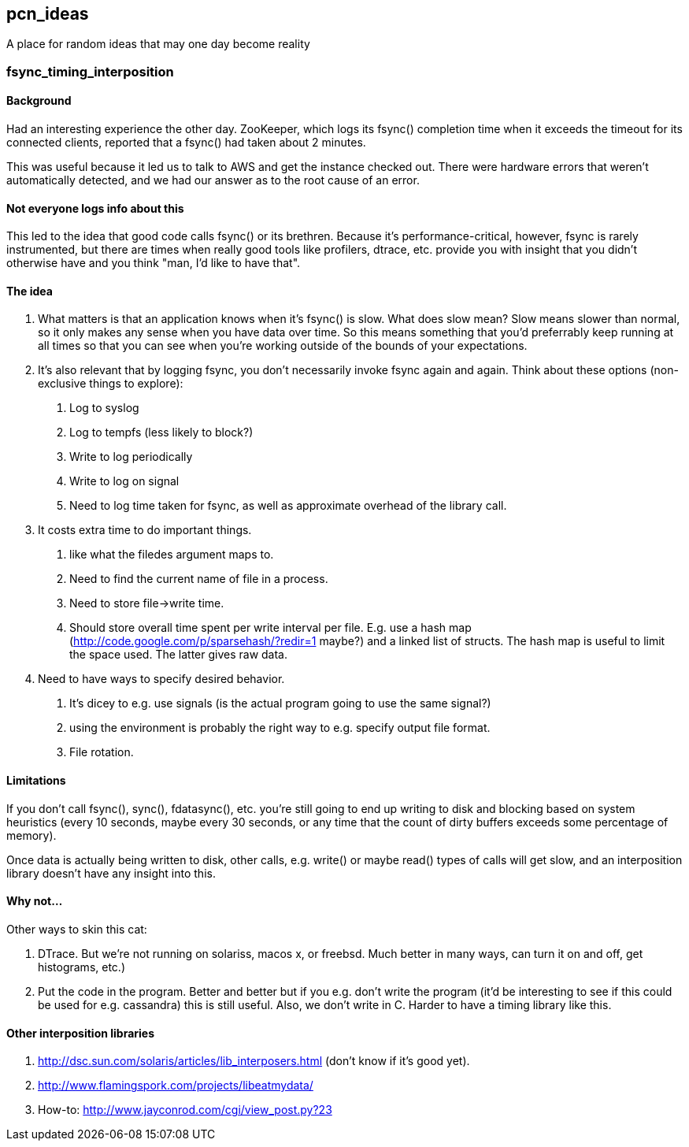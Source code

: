 pcn_ideas
---------

A place for random ideas that may one day become reality

fsync_timing_interposition
~~~~~~~~~~~~~~~~~~~~~~~~~~

Background 
^^^^^^^^^^

Had an interesting experience the other day.  ZooKeeper, which logs
its fsync() completion time when it exceeds the timeout for its
connected clients, reported that a fsync() had taken about 2 minutes.

This was useful because it led us to talk to AWS and get the instance
checked out.  There were hardware errors that weren't automatically
detected, and we had our answer as to the root cause of an error.

Not everyone logs info about this
^^^^^^^^^^^^^^^^^^^^^^^^^^^^^^^^^

This led to the idea that good code calls fsync() or its brethren.
Because it's performance-critical, however, fsync is rarely
instrumented, but there are times when really good tools like
profilers, dtrace, etc. provide you with insight that you didn't
otherwise have and you think "man, I'd like to have that".

The idea
^^^^^^^^

1. What matters is that an application knows when it's fsync() is
slow.  What does slow mean? Slow means slower than normal, so it only
makes any sense when you have data over time.  So this means
something that you'd preferrably keep running at all times so that
you can see when you're working outside of the bounds of your
expectations.

2. It's also relevant that by logging fsync, you don't necessarily
invoke fsync again and again.  Think about these options
(non-exclusive things to explore): 

 a. Log to syslog 
 b. Log to tempfs (less likely to block?)  
 c. Write to log periodically
 d. Write to log on signal
 e. Need to log time taken for fsync, as well as approximate overhead of
    the library call.

3. It costs extra time to do important things.
 a. like what the  filedes argument maps to.
 b. Need to find the current name of file in a process.
 c. Need to store file->write time.
 d. Should store overall time spent per write interval per file.
    E.g. use a hash map (http://code.google.com/p/sparsehash/?redir=1 maybe?)
    and a linked list of structs. The hash map is useful to 
    limit the space used.  The latter gives raw data.    

4. Need to have ways to specify desired behavior.  
 a. It's dicey to e.g. use signals (is the actual program going to use the same
   signal?) 
 b. using the environment is probably the right way to 
   e.g. specify output file format.
 c. File rotation.

Limitations
^^^^^^^^^^^

If you don't call fsync(), sync(), fdatasync(), etc. you're still
going to end up writing to disk and blocking based on system
heuristics (every 10 seconds, maybe every 30 seconds, or any time that
the count of dirty buffers exceeds some percentage of memory).

Once data is actually being written to disk, other calls, e.g. write()
or maybe read() types of calls will get slow, and an interposition
library doesn't have any insight into this.

Why not...
^^^^^^^^^^

Other ways to skin this cat:

1. DTrace.  But we're not running on solariss, macos x, or freebsd.
   Much better in many ways, can turn it on and off, get histograms,
   etc.)

2. Put the code in the program.  Better and better but if you e.g.
   don't write the program (it'd be interesting to see if this could 
   be used for e.g. cassandra) this is still useful.  Also, we don't
   write in C.  Harder to have a timing library like this.

Other interposition libraries
^^^^^^^^^^^^^^^^^^^^^^^^^^^^^

a. http://dsc.sun.com/solaris/articles/lib_interposers.html (don't know if it's good yet).
b. http://www.flamingspork.com/projects/libeatmydata/
c. How-to: http://www.jayconrod.com/cgi/view_post.py?23
